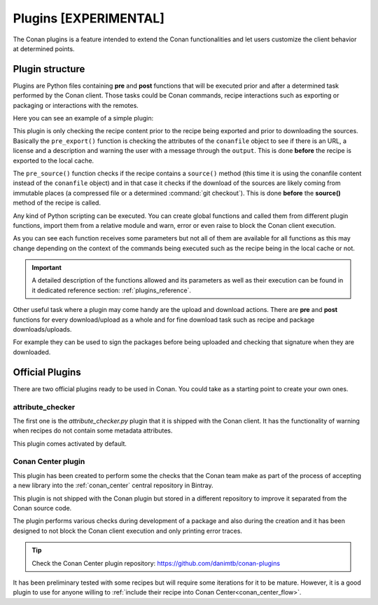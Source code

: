.. _plugins:

Plugins [EXPERIMENTAL]
======================

The Conan plugins is a feature intended to extend the Conan functionalities and let users customize the client behavior at determined
points.

Plugin structure
----------------

Plugins are Python files containing **pre** and **post** functions that will be executed prior and after a determined task performed by the
Conan client. Those tasks could be Conan commands, recipe interactions such as exporting or packaging or interactions with the remotes.

Here you can see an example of a simple plugin:

.. code-block:: python
   :caption: *example_plugin.py*

    from conans import tools


    def pre_export(output, conanfile, conanfile_path, reference, **kwargs):
        conanfile_content = tools.load(conanfile_path)
        test = "[RECIPE METADATA]"
        metadata_error = False
        for field in ["url", "license", "description"]:
            field_value = getattr(conanfile, field, None)
            if not field_value:
                metadata_error = True
                output.error("%s Conanfile doesn't have '%s'. It is recommended to add it as attribute"
                            % (test, field))

    def pre_source(output, conanfile, conanfile_path, **kwargs):
        conanfile_content = tools.load(conanfile_path)
        if "def source(self):" in conanfile_content:
            test = "[IMMUTABLE SOURCES]"
            valid_content = [".zip", ".tar", ".tgz", ".tbz2", ".txz"]
            invalid_content = ["git checkout master", "git checkout devel", "git chekcout develop"]
            if "git clone" in conanfile_content and "git checkout" in conanfile_content:
                fixed_sources = True
                for invalid in invalid_content:
                    if invalid in conanfile_content:
                        fixed_sources = False
            else:
                fixed_sources = False
                for valid in valid_content:
                    if valid in conanfile_content:
                        fixed_sources = True

            if not fixed_sources:
                output.error("%s Source files does not come from and immutable place. Checkout to a "
                            "commit/tag or download a compressed source file" % test)

This plugin is only checking the recipe content prior to the recipe being exported and prior to downloading the sources. Basically the
``pre_export()`` function is checking the attributes of the ``conanfile`` object to see if there is an URL, a license and a description and
warning the user with a message through the ``output``. This is done **before** the recipe is exported to the local cache.

The ``pre_source()`` function checks if the recipe contains a ``source()`` method (this time it is using the conanfile content instead of
the ``conanfile`` object) and in that case it checks if the download of the sources are likely coming from immutable places (a compressed
file or a determined :command:`git checkout`). This is done **before** the **source()** method of the recipe is called.

Any kind of Python scripting can be executed. You can create global functions and called them from different plugin functions, import them
from a relative module and warn, error or even raise to block the Conan client execution.

As you can see each function receives some parameters but not all of them are available for all functions as this may change depending on
the context of the commands being executed such as the recipe being in the local cache or not.

.. important::

    A detailed description of the functions allowed and its parameters as well as their execution can be found in it dedicated reference
    section: :ref:`plugins_reference`.

Other useful task where a plugin may come handy are the upload and download actions. There are **pre** and **post** functions for every
download/upload as a whole and for fine download task such as recipe and package downloads/uploads.

For example they can be used to sign the packages before being uploaded and checking that signature when they are downloaded.

.. code-block:: python
   :caption: *signing_plugin.py*

    import os
    from conans import tools


    def pre_upload_package(output, conanfile_path, reference, package_id, remote, **kwargs):
        package_path = os.path.abspath(os.path.join(os.path.dirname(conanfile_path), "..", "package", package_id, "conan_package.tgz"))
        my_signing_package_function(package_path)

    def post_download_package(output, conanfile_path, reference, package_id, remote, **kwargs):
        package_path = os.path.abspath(os.path.join(os.path.dirname(conanfile_path), "..", "package", package_id, "conan_package.tgz"))
        my_sign_checker_function(package_path)

Official Plugins
----------------

There are two official plugins ready to be used in Conan. You could take as a starting point to create your own ones.

attribute_checker
+++++++++++++++++

The first one is the *attribute_checker.py* plugin that it is shipped with the Conan client. It has the functionality of warning when
recipes do not contain some metadata attributes.

.. code-block:: python
   :caption: *attribute_checker.py*

    def pre_export(output, conanfile, conanfile_path, reference, **kwargs):
        # Check basic meta-data
        for field in ["url", "license", "description"]:
            field_value = getattr(conanfile, field, None)
            if not field_value:
                output.warn("Conanfile doesn't have '%s'. It is recommended to add it as attribute"
                            % field)

This plugin comes activated by default.

Conan Center plugin
+++++++++++++++++++

This plugin has been created to perform some the checks that the Conan team make as part of the process of accepting a new library into the
:ref:`conan_center` central repository in Bintray.

This plugin is not shipped with the Conan plugin but stored in a different repository to improve it separated from the Conan source code.

The plugin performs various checks during development of a package and also during the creation and it has been designed to not
block the Conan client execution and only printing error traces.

.. tip::

    Check the Conan Center plugin repository: https://github.com/danimtb/conan-plugins

It has been preliminary tested with some recipes but will require some iterations for it to be mature. However, it is a good plugin to use
for anyone willing to :ref:`include their recipe into Conan Center<conan_center_flow>`.
